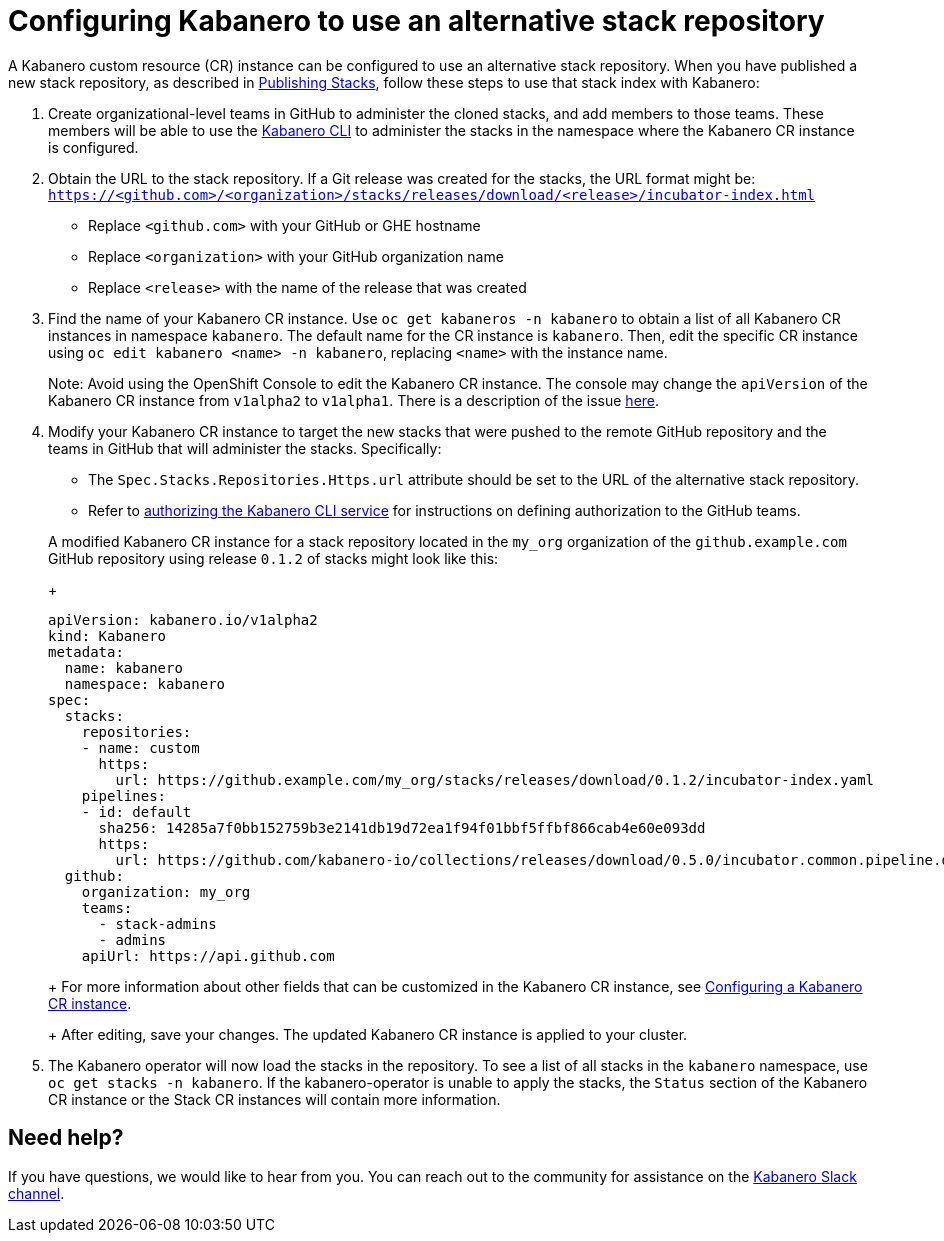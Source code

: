 :page-layout: doc
:page-doc-category: Configuration
:page-title: Configuring a Kabanero CR instance to use an alternative stack repository
:page-doc-number: 2.0
:linkattrs:
:sectanchors:
= Configuring Kabanero to use an alternative stack repository

A Kabanero custom resource (CR) instance can be configured to use an alternative stack repository.  When you have published a new stack repository, as described in
link:https://appsody.dev/docs/stacks/publish[Publishing Stacks], follow these steps to use that stack index with Kabanero:

. Create organizational-level teams in GitHub to administer the cloned stacks, and add members to those teams.  These members will be able to use the link:../reference/kabanero-cli.html[Kabanero CLI] to administer the stacks in the namespace where the Kabanero CR instance is configured.

. Obtain the URL to the stack repository.  If a Git release was created for the stacks, the URL format might be: `https://<github.com>/<organization>/stacks/releases/download/<release>/incubator-index.html`
* Replace `<github.com>` with your GitHub or GHE hostname
* Replace `<organization>` with your GitHub organization name
* Replace `<release>` with the name of the release that was created

. Find the name of your Kabanero CR instance.  Use `oc get kabaneros -n kabanero` to obtain a list of all Kabanero CR instances in namespace `kabanero`.  The default name for the CR instance is `kabanero`.  Then, edit the specific CR instance using `oc edit kabanero <name> -n kabanero`, replacing `<name>` with the instance name.
+
Note: Avoid using the OpenShift Console to edit the Kabanero CR instance.  The console may change the `apiVersion` of the Kabanero CR instance from `v1alpha2` to `v1alpha1`.  There is a description of the issue link:https://github.com/openshift/console/issues/4444[here].

. Modify your Kabanero CR instance to target the new stacks that were pushed to the remote GitHub repository and the teams in GitHub that will administer the stacks.  Specifically:
* The `Spec.Stacks.Repositories.Https.url` attribute should be set to the URL of the alternative stack repository.
* Refer to link:github-authorization.html[authorizing the Kabanero CLI service] for instructions on defining authorization to the GitHub teams.

+
A modified Kabanero CR instance for a stack repository located in the `my_org` organization of the `github.example.com` GitHub repository using release `0.1.2` of stacks might look like this:
+
```yaml
apiVersion: kabanero.io/v1alpha2
kind: Kabanero
metadata:
  name: kabanero
  namespace: kabanero
spec:
  stacks:
    repositories:
    - name: custom
      https:
        url: https://github.example.com/my_org/stacks/releases/download/0.1.2/incubator-index.yaml
    pipelines:
    - id: default
      sha256: 14285a7f0bb152759b3e2141db19d72ea1f94f01bbf5ffbf866cab4e60e093dd
      https:
        url: https://github.com/kabanero-io/collections/releases/download/0.5.0/incubator.common.pipeline.default.tar.gz
  github:
    organization: my_org
    teams:
      - stack-admins
      - admins
    apiUrl: https://api.github.com
```
+
For more information about other fields that can be customized in the Kabanero CR instance, see link:kabanero-cr-config.html[Configuring a Kabanero CR instance].
+
After editing, save your changes.  The updated Kabanero CR instance is applied to your cluster.

. The Kabanero operator will now load the stacks in the repository.  To see a list of all stacks in the `kabanero` namespace, use `oc get stacks -n kabanero`.  If the kabanero-operator is unable to apply the stacks, the `Status` section of the Kabanero CR instance or the Stack CR instances will contain more information.

== Need help?
If you have questions, we would like to hear from you.
You can reach out to the community for assistance on the https://ibm-cloud-tech.slack.com/messages/CJZCYTD0Q[Kabanero Slack channel, window="_blank"].
